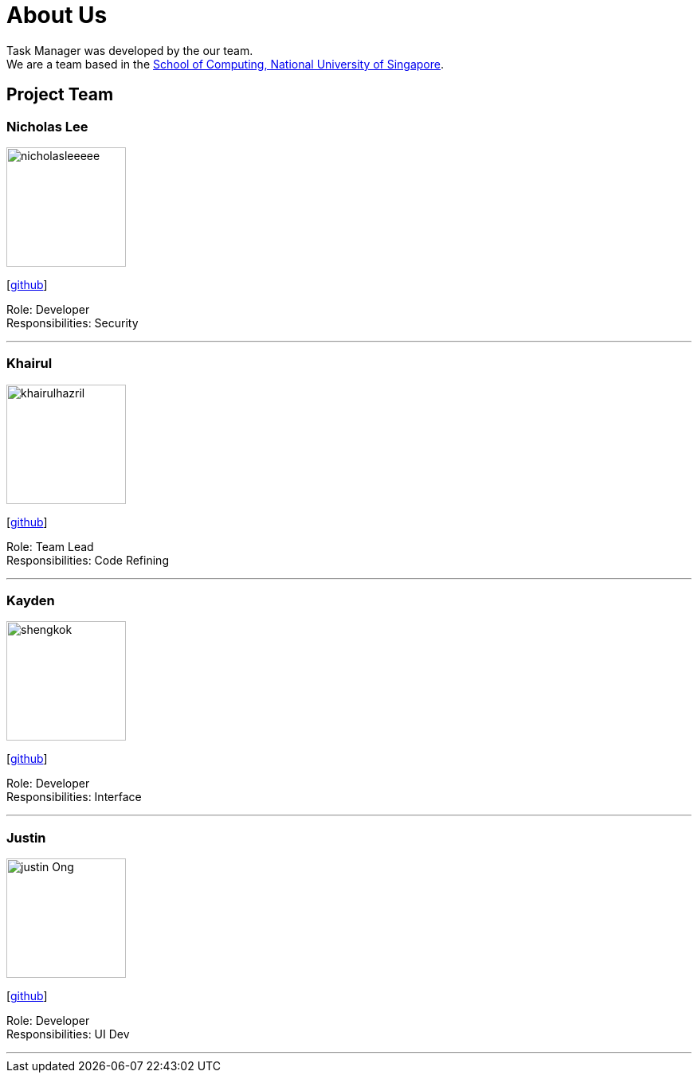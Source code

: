 = About Us
:site-section: AboutUs
:relfileprefix: team/
:imagesDir: images
:stylesDir: stylesheets

Task Manager was developed by the our team. +
We are a team based in the http://www.comp.nus.edu.sg[School of Computing, National University of Singapore].

== Project Team

=== Nicholas Lee
image::nicholasleeeee.png[width="150", align="left"]
{empty}[https://github.com/nicholasleeeee[github]]

Role: Developer +
Responsibilities: Security

'''

=== Khairul
image::khairulhazril.png[width="150", align="left"]
{empty}[http://github.com/khairulhazril[github]]

Role: Team Lead +
Responsibilities: Code Refining

'''

=== Kayden
image::shengkok.png[width="150", align="left"]
{empty}[http://github.com/Shengkok[github]]

Role: Developer +
Responsibilities: Interface

'''

=== Justin
image::justin-Ong.png[width="150", align="left"]
{empty}[http://github.com/Justin-Ong/[github]]

Role: Developer +
Responsibilities: UI Dev

'''

